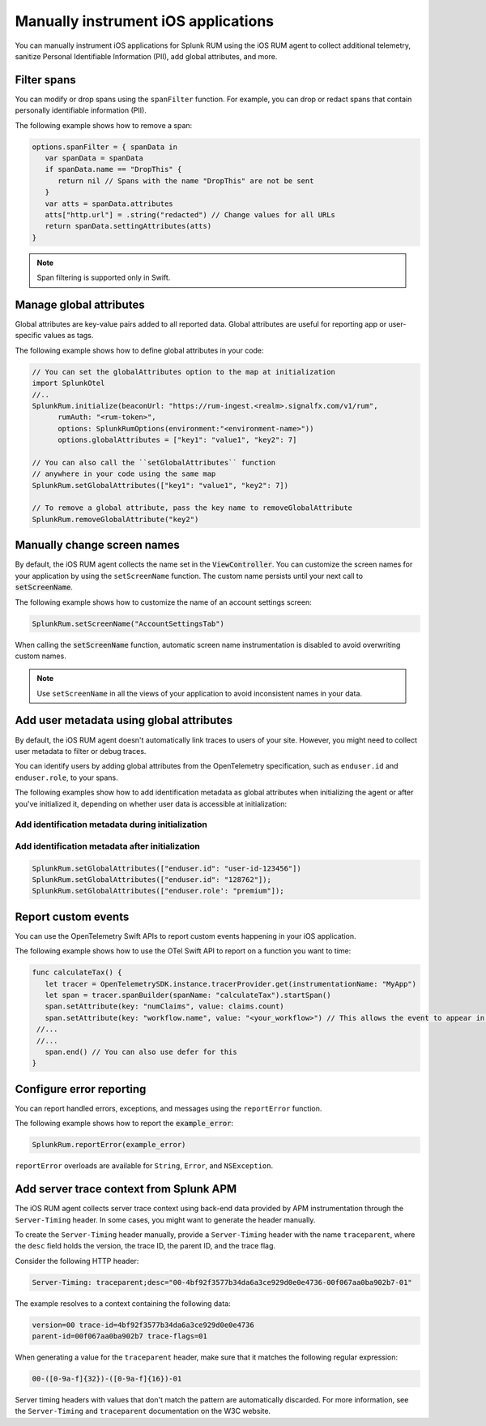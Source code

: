.. _manual-rum-ios-instrumentation:

*******************************************************************************
Manually instrument iOS applications
*******************************************************************************

.. meta::
   :description: Manually instrument iOS applications for Splunk Observability Cloud real user monitoring / RUM using the iOS RUM agent to collect additional telemetry, sanitize Personal Identifiable Information (PII), add global attributes, and more.

You can manually instrument iOS applications for Splunk RUM using the iOS RUM agent to collect additional telemetry, sanitize Personal Identifiable Information (PII), add global attributes, and more.

.. _ios-rum-span-filtering:

Filter spans
======================================

You can modify or drop spans using the ``spanFilter`` function. For example, you can drop or redact spans that contain personally identifiable information (PII).

The following example shows how to remove a span:

.. code-block:: swift

   options.spanFilter = { spanData in
      var spanData = spanData
      if spanData.name == "DropThis" {
         return nil // Spans with the name "DropThis" are not be sent
      }
      var atts = spanData.attributes
      atts["http.url"] = .string("redacted") // Change values for all URLs
      return spanData.settingAttributes(atts)
   }

.. note:: Span filtering is supported only in Swift.

.. _ios-rum-globalattributes:

Manage global attributes
======================================

Global attributes are key-value pairs added to all reported data. Global attributes are useful for reporting app or user-specific values as tags.

The following example shows how to define global attributes in your code:

.. code-block:: swift

   // You can set the globalAttributes option to the map at initialization
   import SplunkOtel
   //..
   SplunkRum.initialize(beaconUrl: "https://rum-ingest.<realm>.signalfx.com/v1/rum",
         rumAuth: "<rum-token>",
         options: SplunkRumOptions(environment:"<environment-name>"))
         options.globalAttributes = ["key1": "value1", "key2": 7]

   // You can also call the ``setGlobalAttributes`` function 
   // anywhere in your code using the same map
   SplunkRum.setGlobalAttributes(["key1": "value1", "key2": 7])
   
   // To remove a global attribute, pass the key name to removeGlobalAttribute
   SplunkRum.removeGlobalAttribute("key2")

.. _ios-rum-change-screen-names:

Manually change screen names
======================================

By default, the iOS RUM agent collects the name set in the :code:`ViewController`. You can customize the screen names for your application by using the ``setScreenName`` function. The custom name persists until your next call to :code:`setScreenName`.

The following example shows how to customize the name of an account settings screen:

.. code-block:: Swift

   SplunkRum.setScreenName("AccountSettingsTab")

When calling the :code:`setScreenName` function, automatic screen name instrumentation is disabled to avoid overwriting custom names.

.. note:: Use ``setScreenName`` in all the views of your application to avoid inconsistent names in your data.

.. _ios-rum-identify-users:

Add user metadata using global attributes
=============================================

By default, the iOS RUM agent doesn't automatically link traces to users of your site. However, you might need to collect user metadata to filter or debug traces.

You can identify users by adding global attributes from the OpenTelemetry specification, such as ``enduser.id`` and ``enduser.role``, to your spans.

The following examples show how to add identification metadata as global attributes when initializing the agent or after you've initialized it, depending on whether user data is accessible at initialization:

Add identification metadata during initialization
--------------------------------------------------

.. code-block:: swift
   :emphasize-lines: 5

   import SplunkOtel
   //..
   SplunkRum.initialize(beaconUrl: "https://rum-ingest.<realm>.signalfx.com/v1/rum",
         rumAuth: "<rum-token>",
         options.globalAttributes = ["enduser.id": "user-id-123456"]

Add identification metadata after initialization
--------------------------------------------------

.. code-block:: swift

   SplunkRum.setGlobalAttributes(["enduser.id": "user-id-123456"])
   SplunkRum.setGlobalAttributes(["enduser.id": "128762"]);
   SplunkRum.setGlobalAttributes(["enduser.role': "premium"]);

.. _ios-rum-tracing-api:

Report custom events
======================================

You can use the OpenTelemetry Swift APIs to report custom events happening in your iOS application.

The following example shows how to use the OTel Swift API to report on a function you want to time:

.. code-block:: swift

   func calculateTax() {
      let tracer = OpenTelemetrySDK.instance.tracerProvider.get(instrumentationName: "MyApp")
      let span = tracer.spanBuilder(spanName: "calculateTax").startSpan()
      span.setAttribute(key: "numClaims", value: claims.count)
      span.setAttribute(key: "workflow.name", value: "<your_workflow>") // This allows the event to appear in the UI
    //...
    //...
      span.end() // You can also use defer for this
   }

.. _ios-rum-error-reporting:

Configure error reporting
======================================

You can report handled errors, exceptions, and messages using the ``reportError`` function.

The following example shows how to report the :code:`example_error`:

.. code-block:: Swift

   SplunkRum.reportError(example_error)

``reportError`` overloads are available for ``String``, ``Error``, and ``NSException``.

.. _ios-server-trace-context:

Add server trace context from Splunk APM
==========================================

The iOS RUM agent collects server trace context using back-end data provided by APM instrumentation through the ``Server-Timing`` header. In some cases, you might want to generate the header manually.

To create the ``Server-Timing`` header manually, provide a ``Server-Timing`` header with the name ``traceparent``, where the ``desc`` field holds the version, the trace ID, the parent ID, and the trace flag. 

Consider the following HTTP header:

.. code-block:: shell
   
   Server-Timing: traceparent;desc="00-4bf92f3577b34da6a3ce929d0e0e4736-00f067aa0ba902b7-01"

The example resolves to a context containing the following data:

.. code-block:: shell

   version=00 trace-id=4bf92f3577b34da6a3ce929d0e0e4736
   parent-id=00f067aa0ba902b7 trace-flags=01

When generating a value for the ``traceparent`` header, make sure that it matches the following regular expression:

.. code-block:: shell
   
   00-([0-9a-f]{32})-([0-9a-f]{16})-01

Server timing headers with values that don't match the pattern are automatically discarded. For more information, see the ``Server-Timing`` and ``traceparent`` documentation on the W3C website.